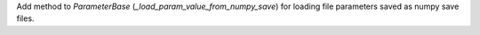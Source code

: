 Add method to `ParameterBase` (`_load_param_value_from_numpy_save`) for loading file parameters saved as numpy save files.
